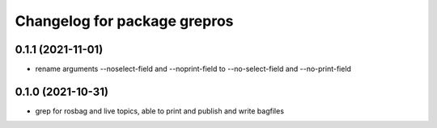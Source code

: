 ^^^^^^^^^^^^^^^^^^^^^^^^^^^^^
Changelog for package grepros
^^^^^^^^^^^^^^^^^^^^^^^^^^^^^

0.1.1 (2021-11-01)
-------------------
* rename arguments --noselect-field and --noprint-field to --no-select-field and --no-print-field

0.1.0 (2021-10-31)
-------------------
* grep for rosbag and live topics, able to print and publish and write bagfiles
